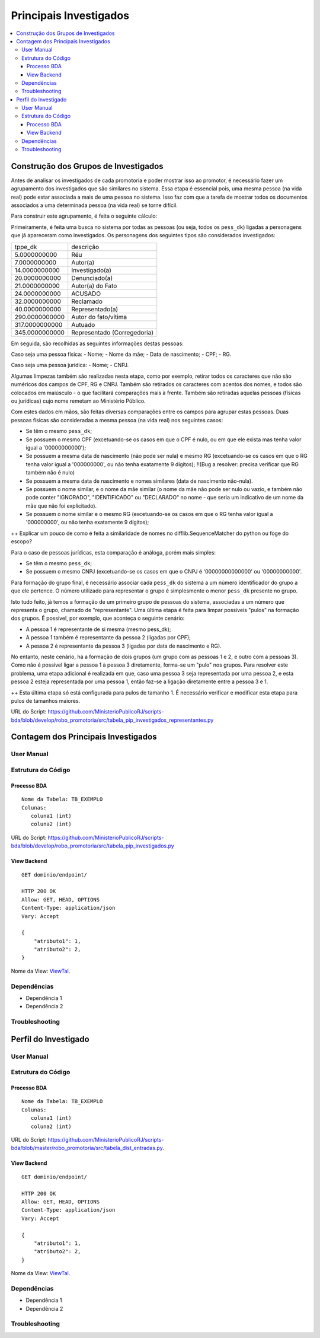 Principais Investigados
=======================

.. contents:: :local:

Construção dos Grupos de Investigados
-------------------------------------

Antes de analisar os investigados de cada promotoria e poder mostrar isso ao promotor, é necessário fazer um agrupamento dos investigados que são similares no sistema. Essa etapa é essencial pois, uma mesma pessoa (na vida real) pode estar associada a mais de uma pessoa no sistema. Isso faz com que a tarefa de mostrar todos os documentos associados a uma determinada pessoa (na vida real) se torne difícil.

Para construir este agrupamento, é feita o seguinte cálculo:

Primeiramente, é feita uma busca no sistema por todas as pessoas (ou seja, todos os ``pess_dk``) ligadas a personagens que já apareceram como investigados. Os personagens dos seguintes tipos são considerados investigados:

+----------------+-----------------------------+
| tppe_dk        | descrição                   |
+----------------+-----------------------------+
| 5.0000000000   | Réu                         |
+----------------+-----------------------------+
| 7.0000000000   | Autor(a)                    |
+----------------+-----------------------------+
| 14.0000000000  | Investigado(a)              |
+----------------+-----------------------------+
| 20.0000000000  | Denunciado(a)               |
+----------------+-----------------------------+
| 21.0000000000  | Autor(a) do Fato            |
+----------------+-----------------------------+
| 24.0000000000  | ACUSADO                     |
+----------------+-----------------------------+
| 32.0000000000  | Reclamado                   |
+----------------+-----------------------------+
| 40.0000000000  | Representado(a)             |
+----------------+-----------------------------+
| 290.0000000000 | Autor do fato/vítima        |
+----------------+-----------------------------+
| 317.0000000000 | Autuado                     |
+----------------+-----------------------------+
| 345.0000000000 | Representado (Corregedoria) |
+----------------+-----------------------------+

Em seguida, são recolhidas as seguintes informações destas pessoas:

Caso seja uma pessoa física:
- Nome;
- Nome da mãe;
- Data de nascimento;
- CPF;
- RG.

Caso seja uma pessoa jurídica:
- Nome;
- CNPJ.

Algumas limpezas também são realizadas nesta etapa, como por exemplo, retirar todos os caracteres que não são numéricos dos campos de CPF, RG e CNPJ. Também são retirados os caracteres com acentos dos nomes, e todos são colocados em maiúsculo - o que facilitará comparações mais à frente. Também são retiradas aquelas pessoas (físicas ou jurídicas) cujo nome remetam ao Ministério Público.

Com estes dados em mãos, são feitas diversas comparações entre os campos para agrupar estas pessoas. Duas pessoas físicas são consideradas a mesma pessoa (na vida real) nos seguintes casos:

- Se têm o mesmo ``pess_dk``;
- Se possuem o mesmo CPF (excetuando-se os casos em que o CPF é nulo, ou em que ele exista mas tenha valor igual a '00000000000');
- Se possuem a mesma data de nascimento (não pode ser nula) e mesmo RG (excetuando-se os casos em que o RG tenha valor igual a '000000000', ou não tenha exatamente 9 dígitos); !!(Bug a resolver: precisa verificar que RG também não é nulo)
- Se possuem a mesma data de nascimento e nomes similares (data de nascimento não-nula).
- Se possuem o nome similar, e o nome da mãe similar (o nome da mãe não pode ser nulo ou vazio, e também não pode conter "IGNORADO", "IDENTIFICADO" ou "DECLARADO" no nome - que seria um indicativo de um nome da mãe que não foi explicitado).
- Se possuem o nome similar e o mesmo RG (excetuando-se os casos em que o RG tenha valor igual a '000000000', ou não tenha exatamente 9 dígitos);

++ Explicar um pouco de como é feita a similaridade de nomes no difflib.SequenceMatcher do python ou foge do escopo?

Para o caso de pessoas jurídicas, esta comparação é análoga, porém mais simples:

- Se têm o mesmo ``pess_dk``;
- Se possuem o mesmo CNPJ (excetuando-se os casos em que o CNPJ é '00000000000000' ou '00000000000'.

Para formação do grupo final, é necessário associar cada ``pess_dk`` do sistema a um número identificador do grupo a que ele pertence. O número utilizado para representar o grupo é simplesmente o menor ``pess_dk`` presente no grupo.

Isto tudo feito, já temos a formação de um primeiro grupo de pessoas do sistema, associadas a um número que representa o grupo, chamado de "representante". Uma última etapa é feita para limpar possíveis "pulos" na formação dos grupos. É possível, por exemplo, que aconteça o seguinte cenário:

- A pessoa 1 é representante de si mesma (mesmo pess_dk);
- A pessoa 1 também é representante da pessoa 2 (ligadas por CPF);
- A pessoa 2 é representante da pessoa 3 (ligadas por data de nascimento e RG).

No entanto, neste cenário, há a formação de dois grupos (um grupo com as pessoas 1 e 2, e outro com a pessoas 3). Como não é possível ligar a pessoa 1 à pessoa 3 diretamente, forma-se um "pulo" nos grupos. Para resolver este problema, uma etapa adicional é realizada em que, caso uma pessoa 3 seja representada por uma pessoa 2, e esta pessoa 2 esteja representada por uma pessoa 1, então faz-se a ligação diretamente entre a pessoa 3 e 1.

++ Esta última etapa só está configurada para pulos de tamanho 1. É necessário verificar e modificar esta etapa para pulos de tamanhos maiores.


URL do Script: https://github.com/MinisterioPublicoRJ/scripts-bda/blob/develop/robo_promotoria/src/tabela_pip_investigados_representantes.py


Contagem dos Principais Investigados
------------------------------------

User Manual
~~~~~~~~~~~

Estrutura do Código
~~~~~~~~~~~~~~~~~~~

Processo BDA
************

::

   Nome da Tabela: TB_EXEMPLO
   Colunas: 
      coluna1 (int)
      coluna2 (int)
    

URL do Script: https://github.com/MinisterioPublicoRJ/scripts-bda/blob/develop/robo_promotoria/src/tabela_pip_investigados.py

View Backend
************

::

   GET dominio/endpoint/

   HTTP 200 OK
   Allow: GET, HEAD, OPTIONS
   Content-Type: application/json
   Vary: Accept

   {
       "atributo1": 1,
       "atributo2": 2,
   }

Nome da View: `ViewTal`_.

.. _ViewTal: url da view no github

Dependências
~~~~~~~~~~~~

- Dependência 1
- Dependência 2

Troubleshooting
~~~~~~~~~~~~~~~


Perfil do Investigado
---------------------

User Manual
~~~~~~~~~~~

Estrutura do Código
~~~~~~~~~~~~~~~~~~~

Processo BDA
************

::

   Nome da Tabela: TB_EXEMPLO
   Colunas: 
      coluna1 (int)
      coluna2 (int)
    

URL do Script: https://github.com/MinisterioPublicoRJ/scripts-bda/blob/master/robo_promotoria/src/tabela_dist_entradas.py.

View Backend
************

::

   GET dominio/endpoint/

   HTTP 200 OK
   Allow: GET, HEAD, OPTIONS
   Content-Type: application/json
   Vary: Accept

   {
       "atributo1": 1,
       "atributo2": 2,
   }

Nome da View: `ViewTal`_.

.. _ViewTal: url da view no github

Dependências
~~~~~~~~~~~~

- Dependência 1
- Dependência 2

Troubleshooting
~~~~~~~~~~~~~~~